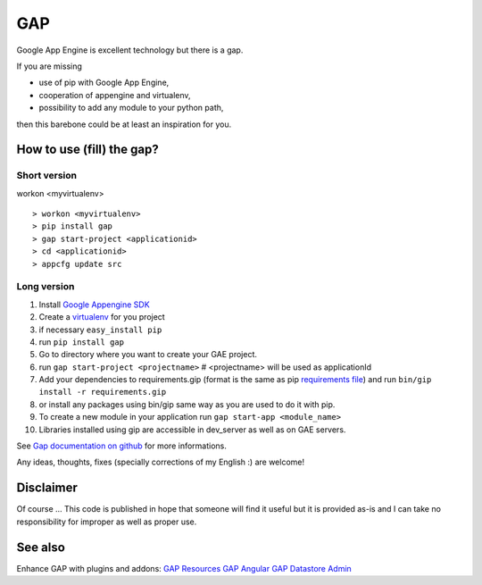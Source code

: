 GAP
###

Google App Engine is excellent technology but there is a gap.

If you are missing

-  use of pip with Google App Engine,
-  cooperation of appengine and virtualenv,
-  possibility to add any module to your python path,

then this barebone could be at least an inspiration for you.

How to use (fill) the gap?
==========================

Short version
-------------
workon <myvirtualenv>
::

    > workon <myvirtualenv>
    > pip install gap
    > gap start-project <applicationid>
    > cd <applicationid>
    > appcfg update src

Long version
------------

1.   Install
     `Google Appengine SDK <https://developers.google.com/appengine/downloads>`__
2.   Create a `virtualenv <http://www.virtualenv.org/en/latest/>`__ for you project
3.   if necessary ``easy_install pip``
4.   run ``pip install gap``
5.   Go to directory where you want to create your GAE project.
6.   run ``gap start-project <projectname>``  # <projectname> will be used as applicationId
7.   Add your dependencies to requirements.gip (format is the same as pip
     `requirements file <http://www.pip-installer.org/en/latest/cookbook.html>`__) and
     run ``bin/gip install -r requirements.gip``
8.   or install any packages using bin/gip same way as you are used to do it
     with pip.
9.   To create a new module in your application run ``gap start-app <module_name>``
10.  Libraries installed using gip are accessible in dev_server as well as on GAE servers.

See `Gap documentation on github <https://github.com/czervenka/gap/blob/master/doc/index.rst>`__ for more
informations.

Any ideas, thoughts, fixes (specially corrections of my English :) are
welcome!

Disclaimer
==========

Of course ... This code is published in hope that someone will find it
useful but it is provided as-is and I can take no responsibility for
improper as well as proper use.

See also
========
Enhance GAP with plugins and addons:
`GAP Resources <https://github.com/fragaria/gap-resources>`__
`GAP Angular <https://github.com/fragaria/gap-angular>`__
`GAP Datastore Admin <https://github.com/fragaria/gap-datastoreadmin>`__

